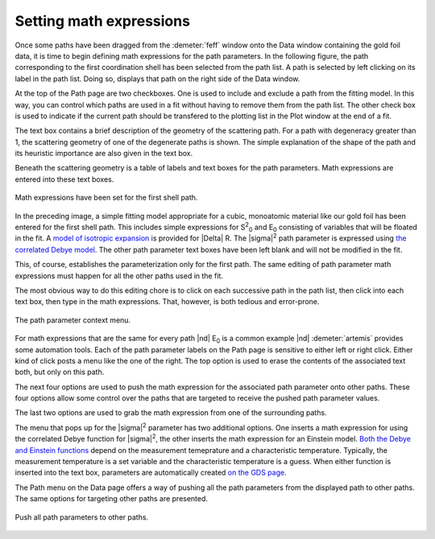 ..
   Artemis document is copyright 2016 Bruce Ravel and released under
   The Creative Commons Attribution-ShareAlike License
   http://creativecommons.org/licenses/by-sa/3.0/

Setting math expressions
========================

Once some paths have been dragged from the :demeter:`feff` window onto
the Data window containing the gold foil data, it is time to begin
defining math expressions for the path parameters. In the following
figure, the path corresponding to the first coordination shell has
been selected from the path list. A path is selected by left clicking
on its label in the path list. Doing so, displays that path on the
right side of the Data window.

At the top of the Path page are two checkboxes. One is used to include
and exclude a path from the fitting model. In this way, you can control
which paths are used in a fit without having to remove them from the
path list. The other check box is used to indicate if the current path
should be transfered to the plotting list in the Plot window at the end
of a fit.

.. todo:: Implement and explain the two items in the :guilabel:`other
   path options` pane.

The text box contains a brief description of the geometry of the
scattering path. For a path with degeneracy greater than 1, the
scattering geometry of one of the degenerate paths is shown. The simple
explanation of the shape of the path and its heuristic importance are
also given in the text box.

.. todo:: Implement a way to display a text box which shows all the
   paths contributing to the degeneracy + report on fuzziness of the
   degeneracy.

Beneath the scattering geometry is a table of labels and text boxes
for the path parameters.  Math expressions are entered into these text
boxes.

.. _fig-pathfirst:
.. figure:: ../../_images/path-first.png
   :target: ../_images/path-first.png
   :align: center

   Math expressions have been set for the first shell path.

In the preceding image, a simple fitting model appropriate for a
cubic, monoatomic material like our gold foil has been entered for the
first shell path.  This includes simple expressions for S\ :sup:`2`\
:sub:`0` and E\ :sub:`0` consisting of variables that will be floated
in the fit. A `model of isotropic expansion <../extended/delr.html>`__
is provided for |Delta| R.  The |sigma|\ :sup:`2` path parameter is
expressed using `the correlated Debye model <../extended/ss.html>`__.
The other path parameter text boxes have been left blank and will not
be modified in the fit.

.. bibliography:: ../artemis.bib
   :filter: author % 'Sevillano'
   :list: bullet

This, of course, establishes the parameterization only for the first
path.  The same editing of path parameter math expressions must happen
for all the other paths used in the fit.

The most obvious way to do this editing chore is to click on each
successive path in the path list, then click into each text box, then
type in the math expressions.  That, however, is both tedious and
error-prone.

.. _fig-pathmenu:
.. figure:: ../../_images/path-menu.png
   :target: ../_images/path-menu.png
   :align: center

   The path parameter context menu.

For math expressions that are the same for every path |nd| E\ :sub:`0`
is a common example |nd| :demeter:`artemis` provides some automation
tools. Each of the path parameter labels on the Path page is sensitive
to either left or right click. Either kind of click posts a menu like
the one of the right. The top option is used to erase the contents of
the associated text both, but only on this path.

The next four options are used to push the math expression for the
associated path parameter onto other paths. These four options allow
some control over the paths that are targeted to receive the pushed path
parameter values.

The last two options are used to grab the math expression from one of
the surrounding paths.

The menu that pops up for the |sigma|\ :sup:`2` parameter has two
additional options.  One inserts a math expression for using the
correlated Debye function for |sigma|\ :sup:`2`, the other inserts the math
expression for an Einstein model.  `Both the Debye and Einstein
functions <../extended/ss.html>`__ depend on the measurement
temeprature and a characteristic temperature.  Typically, the
measurement temperature is a set variable and the characteristic
temperature is a guess. When either function is inserted into the text
box, parameters are automatically created `on the GDS page
<../gds.html>`__.

The Path menu on the Data page offers a way of pushing all the path
parameters from the displayed path to other paths. The same options for
targeting other paths are presented.

.. _fig-pathpush:
.. figure:: ../../_images/path-push.png
   :target: ../_images/path-push.png
   :align: center

   Push all path parameters to other paths.
